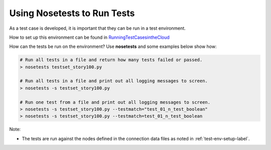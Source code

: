 Using Nosetests to Run Tests
======================================

As a test case is developed, it is important that they can be run in a test environment.

How to set up this environment can be found in `RunningTestCasesintheCloud <https://confluence-nam.lmera.ericsson.se/pages/viewpage.action?spaceKey=ELITP&title=Continuous+Integration+Test+Framework#ContinuousIntegrationTestFramework-RunningTestCasesintheCloud>`_

How can the tests be run on the environment? Use **nosetests** and some examples below show how:

.. code-block:: bash

    # Run all tests in a file and return how many tests failed or passed.
    > nosetests testset_story100.py
 
    # Run all tests in a file and print out all logging messages to screen.
    > nosetests -s testset_story100.py
 
    # Run one test from a file and print out all logging messages to screen.
    > nosetests -s testset_story100.py --testmatch="test_01_n_test_boolean"
    > nosetests -s testset_story100.py --testmatch=test_01_n_test_boolean


Note:

- The tests are run against the nodes defined in the connection data files as noted in :ref:`test-env-setup-label`.
